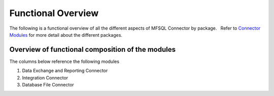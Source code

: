 Functional Overview
===================

The following is a functional overview of all the different aspects of
MFSQL Connector by package.   Refer to `Connector
Modules <https://doc.lamininsolutions.com/mfsql-connector/introduction/mfsql-connector-modules/index.html>`_ for more detail about the
different packages.

Overview of functional composition of the modules
-------------------------------------------------

The columns below reference the following modules

#. Data Exchange and Reporting Connector
#. Integration Connector
#. Database File Connector

============================================  ======  ======   ======
Functional element                            1       2        3
============================================  ======  ======   ======
**Metadata structure**                        |       |        |
Auto create metadata structure tables         |tick|  |tick|   |
Analyse and refresh metadata using SQL        |tick|  |tick|   |
Drop & recreate metadata                      |tick|  |tick|   |
Update names and aliases from SQL             |       |tick|   |
Insert new valuelist items from SQL           |       |tick|   |
Update aliases in bulk                        |       |tick|   |
Analyse metadata structure relationships      |tick|  |tick|   |
Show login accounts, user accounts details    |tick|  |tick|   |
Show workflows and workflow states            |tick|  |tick|   |
Show valuelists and valuelist items           |tick|  |tick|   |
Auto Create valuelist and workflow views      |       |tick|   |
Show complex ownership relationships          |       |tick|   |
Explore metadata usage in vault               |tick|  |tick|   |
Get metadata structure version                |       |tick|   |
**Class Tables**                              |       |        |
Create new class tables                       |tick|  |tick|   |
Drop and re-create all class tables           |       |tick|   |
Batch update of records                       |tick|  |tick|   |
Update only changed records                   |tick|  |tick|   |
Concurrent update processes                   |       |tick|   |
Update from and to M-Files                    |tick|  |tick|   |
Update records from specific date             |       |tick|   |
Update records with specific objids           |       |tick|   |
Update records changed by specific SQL user   |       |tick|   |
Update all included in Application tables     |       |tick|   |
Update using filters                          |tick|  |tick|   |
Helper procedures for update filters          |       |tick|   |
Insert new records                            |tick|  |tick|   |
Hyperlinks to show/open links in M-Files      |       |tick|   |
Format Hyperlinks for use in excel            |       |tick|   |
Get object hyperlink to public links          |       |tick|   |
Change classes and properties                 |tick|  |tick|   |
Delete records                                |tick|  |tick|   |
Delete adhoc properties in bulk               |tick|  |tick|   |
Get objver of objects                         |       |tick|   |
Copy objects in M-Files                       |       |tick|   |
Add comments for objects                      |       |tick|   |
Search objects                                |       |tick|   |
Delete adhoc properties                       |       |tick|   |
**Special Functions**                         |       |        |
Work with delimited string objects            |tick|  |tick|   |
Convert data into html format for reporting   |       |tick|   |
Include table in notification                 |       |tick|   |
Send html formatted email                     |       |tick|   |
Remove special characters in naming           |tick|  |tick|   |
Insert update multi lookup values             |       |tick|   |
Send bulk notification emails using templates |       |tick|   |
**Files**                                     |       |        |
Export files from M-Files to Folders          |       |tick|   |
Send bulk emails with attachments             |       |tick|   |
Import files from Database Blobs              |       |    |   |tick|
Checksum of a file in M-Files                 |tick|  |    |   |tick|
Import files from network folders             |       |tick|   |tick|
Get file size                                 |       |tick|   |
Get data on files without downloading file    |       |tick|   |
View and search files in Blobs in M-Files     |       |    |   |tick| 
Promote external Blobs as metadata            |       |    |   |tick|
**Views and Reporting**                       |       |        |
Explore full metadata structure               |       |tick|   |
Create views for related lookups in bulk      |       |tick|   |
Class Table Statistical report                |       |tick|   |
Explore use of columns and errors             |       |tick|   |
Explore valuelist item ownership relations    |       |tick|   |
Export and views of M-Files event log         |       |tick|   |
Export object history from M-Files            |       |tick|   |
Produce process log summary for class tables  |       |tick|   |
View Error log                                |tick|  |tick|   |
Get and create comments of objects            |       |tick|   |
View Update History                           |tick|  |tick|   |
View Process Batch logs                       |       |tick|   |
View User Messages                            |       |tick|   |
View Audit History                            |       |tick|   |
**Valuelists and valuelist items**            |       |        |
Create valuelist lookup views                 |       |tick|   |
Create  workflow state lookup views           |       |tick|   |
Create, update, delete valuelist items        |       |tick|   |
**Operations in M-Files**                     |       |        |
Configurable context menu with items          |tick|  |tick|   |
Access Website                                |tick|  |tick|   |
Execute procedure on object                   |tick|  |tick|   |
Execute procedure with workflow trigger       |       |tick|   |
Execute procedure event handler trigger       |       |tick|   |
Show user message                             |tick|  |tick|   |
Process procedures synchronously              |       |tick|   |
Process with feedback message                 |       |tick|   |
Process procedure asynchronously              |       |tick|   |
Using SQL actions with WebAPI in cloud vault  |       |tick|   |
**Error Handling**                            |       |        |
Email notification of SQL errors              |tick|  |tick|   |
User Messages                                 |       |tick|   |
Error logging                                 |tick|  |tick|   |
Email sent log                                |       |tick|   |
Process logging                               |       |tick|   |
show user message from SQL in M-Files         |       |tick|   |
Formatted emailed process results             |       |tick|   |
Show feedback message in M-Files              |       |tick|   |
Validate email profile                        |       |tick|   |
Perform Class Table audits                    |       |tick|   |
Delete history logs                           |       |tick|   |
**Special Applications**                      |       |        |
External application user to filter updates   |       |tick|   |
Action M-Files Reporting Data Export          |tick|  |tick|   |
Update metadata on demand                     |tick|  |tick|   |
Update metadata scheduled                     |tick|  |tick|   |
Change history of any class property          |tick|  |tick|   |
**Installation and upgrade**                  |       |        |
Installation package                          |tick|  |tick|   |tick|
License control by module                     |tick|  |tick|   |tick|
Auto setup of default authentication for SQL  |tick|  |tick|   |tick|
Auto and manual install                       |tick|  |tick|   |tick|
Customize default settings                    |tick|  |tick|   |tick|
Retain custom settings when upgrading         |tick|  |tick|   |tick|
Sample scripts to aid development             |tick|  |tick|   |tick|
Install connectors for multiple vaults        |tick|  |tick|   |tick|
Control log of all versions of procedures     |tick|  |tick|   |tick|
Upgrade packages                              |tick|  |tick|   |tick|
============================================  ======  ======   ======

.. |tick| image:: img_1.png
